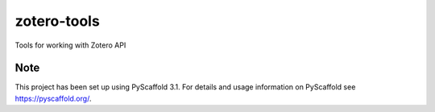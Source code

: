 ============
zotero-tools
============


Tools for working with Zotero API


Note
====

This project has been set up using PyScaffold 3.1. For details and usage
information on PyScaffold see https://pyscaffold.org/.
